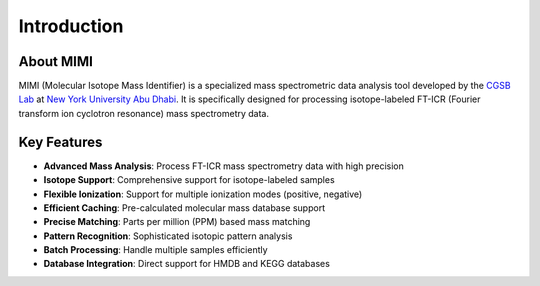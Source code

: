 Introduction
===========

About MIMI
---------
MIMI (Molecular Isotope Mass Identifier) is a specialized mass spectrometric data analysis tool developed by the `CGSB Lab <https://nyuad.nyu.edu/en/research/faculty-labs-and-projects/nyuad-cgsb.html>`_ at `New York University Abu Dhabi <http://nyuad.nyu.edu/>`_. It is specifically designed for processing isotope-labeled FT-ICR (Fourier transform ion cyclotron resonance) mass spectrometry data.

Key Features
-----------
- **Advanced Mass Analysis**: Process FT-ICR mass spectrometry data with high precision
- **Isotope Support**: Comprehensive support for isotope-labeled samples
- **Flexible Ionization**: Support for multiple ionization modes (positive, negative)
- **Efficient Caching**: Pre-calculated molecular mass database support
- **Precise Matching**: Parts per million (PPM) based mass matching
- **Pattern Recognition**: Sophisticated isotopic pattern analysis
- **Batch Processing**: Handle multiple samples efficiently
- **Database Integration**: Direct support for HMDB and KEGG databases 